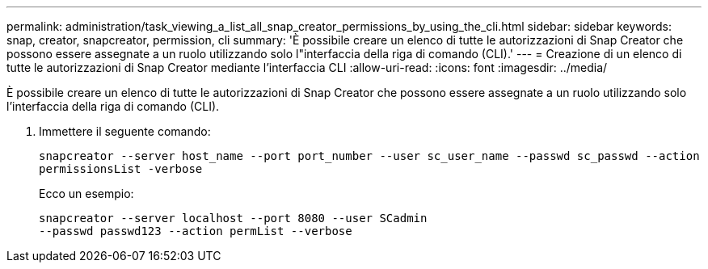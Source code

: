 ---
permalink: administration/task_viewing_a_list_all_snap_creator_permissions_by_using_the_cli.html 
sidebar: sidebar 
keywords: snap, creator, snapcreator, permission, cli 
summary: 'È possibile creare un elenco di tutte le autorizzazioni di Snap Creator che possono essere assegnate a un ruolo utilizzando solo l"interfaccia della riga di comando (CLI).' 
---
= Creazione di un elenco di tutte le autorizzazioni di Snap Creator mediante l'interfaccia CLI
:allow-uri-read: 
:icons: font
:imagesdir: ../media/


[role="lead"]
È possibile creare un elenco di tutte le autorizzazioni di Snap Creator che possono essere assegnate a un ruolo utilizzando solo l'interfaccia della riga di comando (CLI).

. Immettere il seguente comando:
+
`snapcreator --server host_name --port port_number --user sc_user_name --passwd sc_passwd --action permissionsList -verbose`

+
Ecco un esempio:

+
[listing]
----
snapcreator --server localhost --port 8080 --user SCadmin
--passwd passwd123 --action permList --verbose
----

